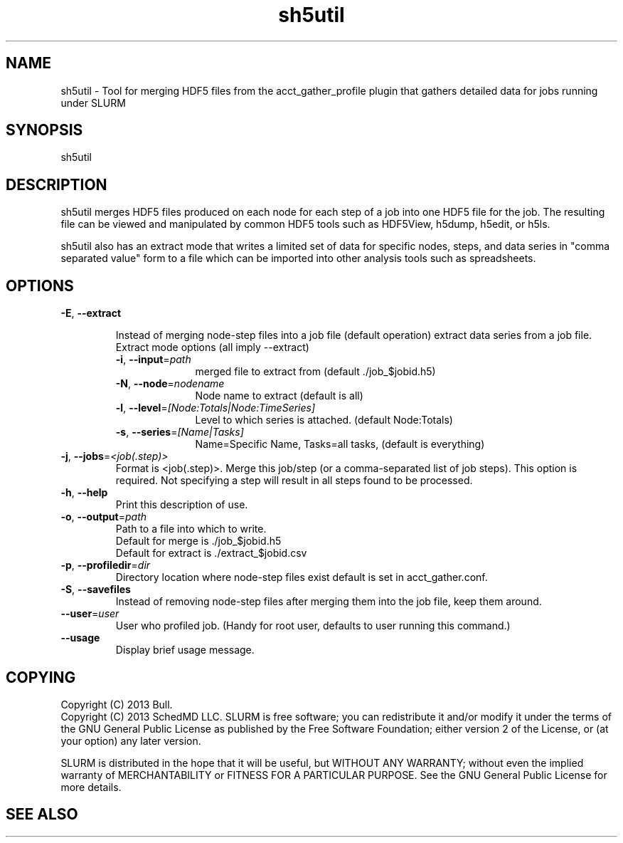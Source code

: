.TH "sh5util" "1" "SLURM 2.6" "June 2013" "SLURM Commands"
.SH "NAME"
.LP
sh5util \- Tool for merging HDF5 files from the acct_gather_profile
plugin that gathers detailed data for jobs running under SLURM

.SH "SYNOPSIS"
.LP
sh5util

.SH "DESCRIPTION"
.LP
sh5util merges HDF5 files produced on each node for each step of a job into
one HDF5 file for the job. The resulting file can be viewed and manipulated
by common HDF5 tools such as HDF5View, h5dump, h5edit, or h5ls.
.LP
sh5util also has an extract mode that writes a limited set of
data for specific nodes, steps, and data series in
"comma separated value" form to a file which can be imported into other
analysis tools such as spreadsheets.

.SH "OPTIONS"
.LP

.TP
\fB\-E\fR, \fB\-\-extract\fR

Instead of merging node-step files into a job file (default operation)
extract data series from a job file.

.RS
.TP 10
Extract mode options (all imply --extract)

.TP
\fB\-i\fR, \fB\-\-input\fR=\fIpath\fR
merged file to extract from (default ./job_$jobid.h5)

.TP
\fB\-N\fR, \fB\-\-node\fR=\fInodename\fR
Node name to extract (default is all)

.TP
\fB\-l\fR, \fB\-\-level\fR=\fI[Node:Totals|Node:TimeSeries]\fR
Level to which series is attached. (default Node:Totals)

.TP
\fB\-s\fR, \fB\-\-series\fR=\fI[Name|Tasks]\fR
Name=Specific Name, Tasks=all tasks, (default is everything)
.RE

.TP
\fB\-j\fR, \fB\-\-jobs\fR=\fI<job(.step)>\fR
Format is <job(.step)>. Merge this job/step
(or a comma-separated list of job steps). This option is required.
Not specifying a step will result in all steps found to be processed.

.TP
\fB\-h\fR, \fB\-\-help\fR
Print this description of use.

.TP
\fB\-o\fR, \fB\-\-output\fR=\fIpath\fR
.nf
Path to a file into which to write.
Default for merge is ./job_$jobid.h5
Default for extract is ./extract_$jobid.csv
.fi

.TP
\fB\-p\fR, \fB\-\-profiledir\fR=\fIdir\fR
Directory location where node-step files exist default is set in
acct_gather.conf.

.TP
\fB\-S\fR, \fB\-\-savefiles\fR
Instead of removing node-step files after merging them into the job file,
keep them around.

.TP
\fB\-\-user\fR=\fIuser\fR
User who profiled job.
(Handy for root user, defaults to user running this command.)

.TP
\fB\-\-usage\fR
Display brief usage message.

.SH "COPYING"
Copyright (C) 2013 Bull.
.br
Copyright (C) 2013 SchedMD LLC.
SLURM is free software; you can redistribute it and/or modify it under
the terms of the GNU General Public License as published by the Free
Software Foundation; either version 2 of the License, or (at your option)
any later version.
.LP
SLURM is distributed in the hope that it will be useful, but WITHOUT ANY
WARRANTY; without even the implied warranty of MERCHANTABILITY or FITNESS
FOR A PARTICULAR PURPOSE.  See the GNU General Public License for more
details.

.SH "SEE ALSO"
.LP
